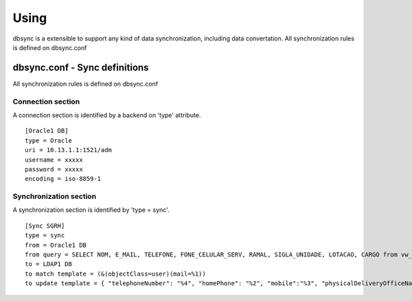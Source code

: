 
*****
Using
*****

dbsync is a extensible to support any kind of data synchronization,
including data convertation. All synchronization rules is defined
on dbsync.conf 

dbsync.conf - Sync definitions
==============================

All synchronization rules is defined on dbsync.conf

Connection section
------------------

A connection section is identified by a backend on 'type' attribute. ::

    [Oracle1 DB]
    type = Oracle
    uri = 10.13.1.1:1521/adm
    username = xxxxx
    password = xxxxx
    encoding = iso-8859-1   


Synchronization section
-----------------------

A synchronization section is identified by 'type = sync'. ::

    [Sync SGRH]
    type = sync
    from = Oracle1 DB
    from query = SELECT NOM, E_MAIL, TELEFONE, FONE_CELULAR_SERV, RAMAL, SIGLA_UNIDADE, LOTACAO, CARGO from vw_mat_servidores where NOM like 'REI%'
    to = LDAP1 DB
    to match template = (&(objectClass=user)(mail=%1))
    to update template = { "telephoneNumber": "%4", "homePhone": "%2", "mobile":"%3", "physicalDeliveryOfficeName": "%5 - %6", "department": "%5 - %6", "title": "%7", "description": "%7" }


